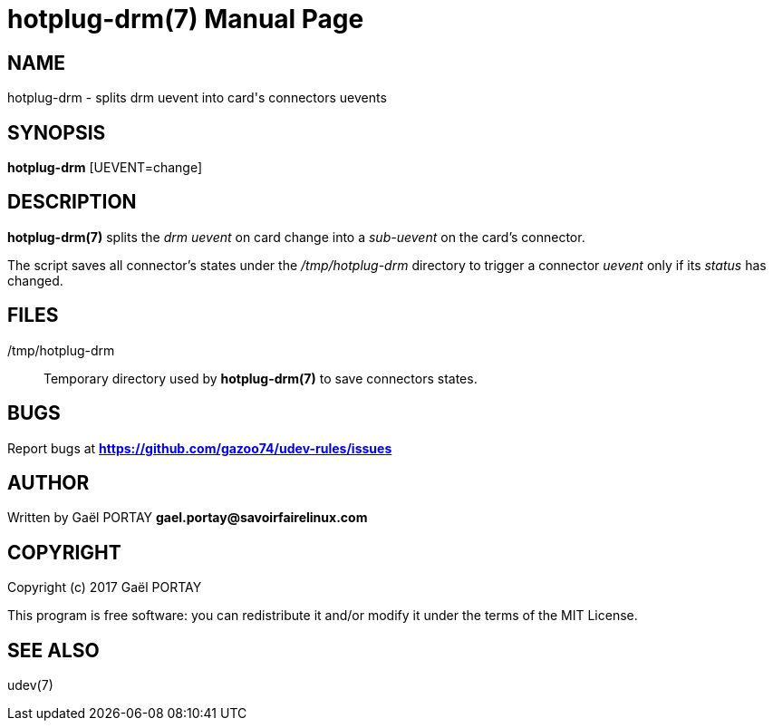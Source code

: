 = hotplug-drm(7)
:doctype: manpage
:author: Gaël PORTAY
:email: gael.portay@savoirfairelinux.com
:lang: en
:man manual: hotplug-drm Manual
:man source: udev-rules

== NAME

hotplug-drm - splits drm uevent into card's connectors uevents

== SYNOPSIS

*hotplug-drm* [UEVENT=change]

== DESCRIPTION

*hotplug-drm(7)* splits the _drm uevent_ on card change into a _sub-uevent_ on
the card's connector.

The script saves all connector's states under the _/tmp/hotplug-drm_ directory
to trigger a connector _uevent_ only if its _status_ has changed.

== FILES

/tmp/hotplug-drm::
	Temporary directory used by *hotplug-drm(7)* to save connectors
	states.

== BUGS

Report bugs at *https://github.com/gazoo74/udev-rules/issues*

== AUTHOR

Written by Gaël PORTAY *gael.portay@savoirfairelinux.com*

== COPYRIGHT

Copyright (c) 2017 Gaël PORTAY

This program is free software: you can redistribute it and/or modify it under
the terms of the MIT License.

== SEE ALSO

udev(7)
